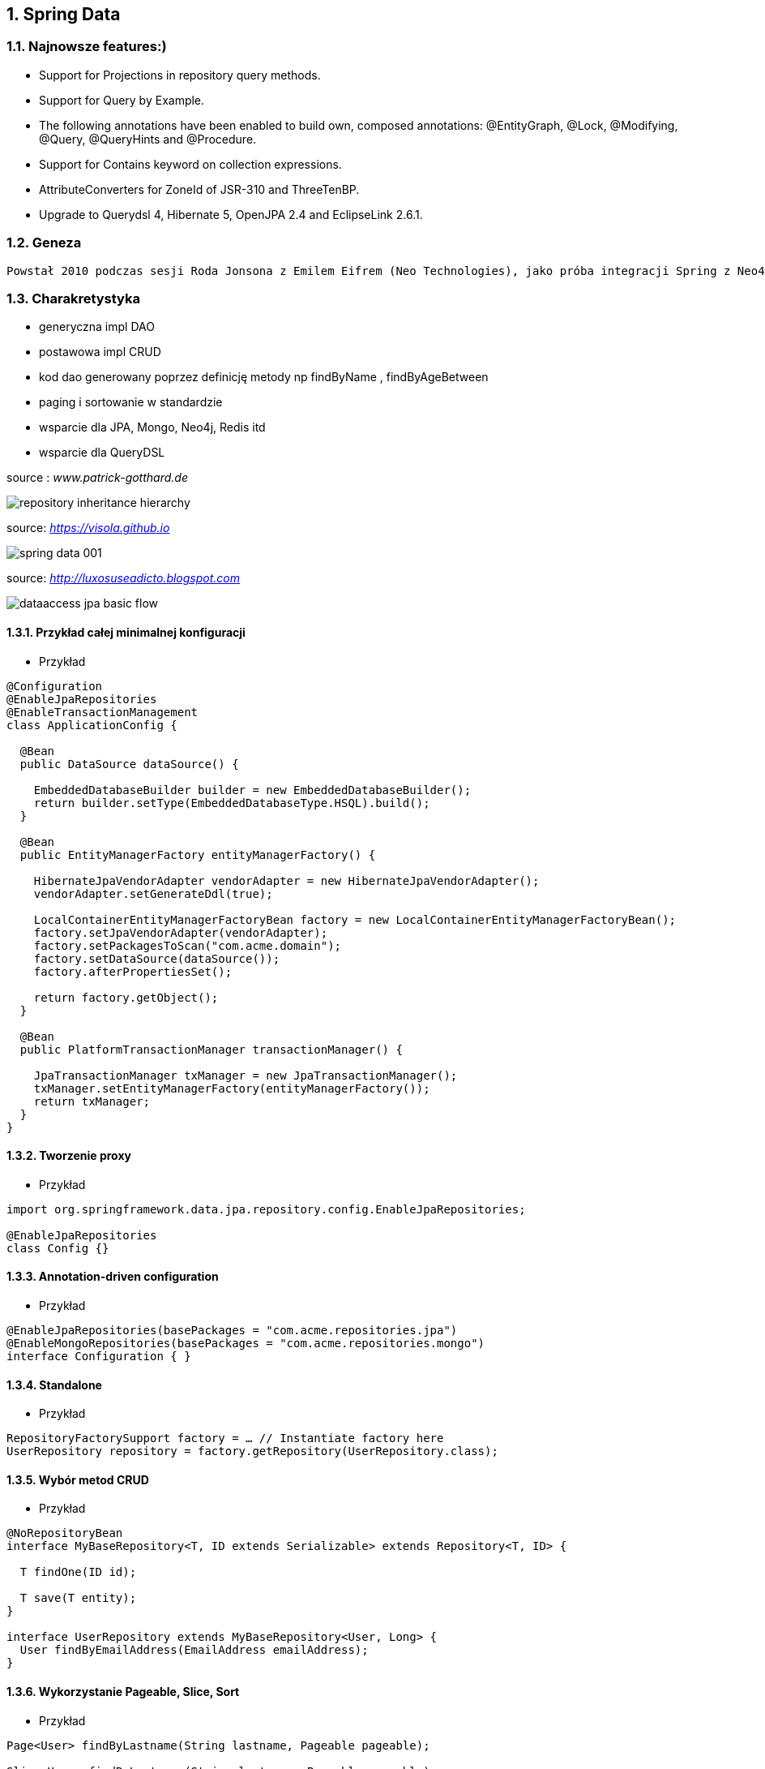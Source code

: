 :numbered:
:icons: font
:pagenums:
:imagesdir: img
:iconsdir: ./icons
:stylesdir: ./styles
:scriptsdir: ./js

:image-link: https://pbs.twimg.com/profile_images/425289501980639233/tUWf7KiC.jpeg
ifndef::sourcedir[:sourcedir: ./src/main/java/]
ifndef::resourcedir[:resourcedir: ./src/main/resources/]
ifndef::imgsdir[:imgsdir: ./../img]
:source-highlighter: coderay



== Spring Data

=== Najnowsze features:)

**    Support for Projections in repository query methods.

**    Support for Query by Example.

**    The following annotations have been enabled to build own, composed annotations: @EntityGraph, @Lock, @Modifying, @Query, @QueryHints and @Procedure.

**    Support for Contains keyword on collection expressions.

**    AttributeConverters for ZoneId of JSR-310 and ThreeTenBP.

**    Upgrade to Querydsl 4, Hibernate 5, OpenJPA 2.4 and EclipseLink 2.6.1.

=== Geneza

 Powstał 2010 podczas sesji Roda Jonsona z Emilem Eifrem (Neo Technologies), jako próba integracji Spring z Neo4j
 
=== Charakretystyka

** generyczna impl DAO
** postawowa impl CRUD
** kod dao generowany poprzez definicję metody np findByName , findByAgeBetween
** paging i sortowanie w standardzie
** wsparcie dla JPA, Mongo, Neo4j, Redis itd
** wsparcie dla QueryDSL 
 

source : __www.patrick-gotthard.de__

image::repository-inheritance-hierarchy.png[]

source: __https://visola.github.io__

image::spring-data-001.png[]


source: __http://luxosuseadicto.blogspot.com__

image::dataaccess_jpa_basic_flow.png[]

==== Przykład całej minimalnej konfiguracji 

*** Przykład

[source,java]
----


@Configuration
@EnableJpaRepositories
@EnableTransactionManagement
class ApplicationConfig {

  @Bean
  public DataSource dataSource() {

    EmbeddedDatabaseBuilder builder = new EmbeddedDatabaseBuilder();
    return builder.setType(EmbeddedDatabaseType.HSQL).build();
  }

  @Bean
  public EntityManagerFactory entityManagerFactory() {

    HibernateJpaVendorAdapter vendorAdapter = new HibernateJpaVendorAdapter();
    vendorAdapter.setGenerateDdl(true);

    LocalContainerEntityManagerFactoryBean factory = new LocalContainerEntityManagerFactoryBean();
    factory.setJpaVendorAdapter(vendorAdapter);
    factory.setPackagesToScan("com.acme.domain");
    factory.setDataSource(dataSource());
    factory.afterPropertiesSet();

    return factory.getObject();
  }

  @Bean
  public PlatformTransactionManager transactionManager() {

    JpaTransactionManager txManager = new JpaTransactionManager();
    txManager.setEntityManagerFactory(entityManagerFactory());
    return txManager;
  }
}


----

==== Tworzenie proxy

*** Przykład

[source,java]
----
import org.springframework.data.jpa.repository.config.EnableJpaRepositories;

@EnableJpaRepositories
class Config {}
----



====  Annotation-driven configuration 

*** Przykład

[source,java]
----


@EnableJpaRepositories(basePackages = "com.acme.repositories.jpa")
@EnableMongoRepositories(basePackages = "com.acme.repositories.mongo")
interface Configuration { }


----

==== Standalone 

*** Przykład

[source,java]
----


RepositoryFactorySupport factory = … // Instantiate factory here
UserRepository repository = factory.getRepository(UserRepository.class);


----

==== Wybór metod CRUD

*** Przykład
 
[source,java]
----


@NoRepositoryBean
interface MyBaseRepository<T, ID extends Serializable> extends Repository<T, ID> {

  T findOne(ID id);

  T save(T entity);
}

interface UserRepository extends MyBaseRepository<User, Long> {
  User findByEmailAddress(EmailAddress emailAddress);
}


----

==== Wykorzystanie Pageable, Slice, Sort  

*** Przykład

[source,java]
----
Page<User> findByLastname(String lastname, Pageable pageable);

Slice<User> findByLastname(String lastname, Pageable pageable);

List<User> findByLastname(String lastname, Sort sort);

List<User> findByLastname(String lastname, Pageable pageable);

----

==== Ograniczenie wyników zapytań

*** Przykład

[source,java]
----


User findFirstByOrderByLastnameAsc();

User findTopByOrderByAgeDesc();

Page<User> queryFirst10ByLastname(String lastname, Pageable pageable);

Slice<User> findTop3ByLastname(String lastname, Pageable pageable);

List<User> findFirst10ByLastname(String lastname, Sort sort);

List<User> findTop10ByLastname(String lastname, Pageable pageable);



----

==== Streaming

*** Przykład

[source,java]
----


@Query("select u from User u")
Stream<User> findAllByCustomQueryAndStream();

Stream<User> readAllByFirstnameNotNull();

@Query("select u from User u")
Stream<User> streamAllPaged(Pageable pageable);

///


try (Stream<User> stream = repository.findAllByCustomQueryAndStream()) {
  stream.forEach(…);
}


----


==== Asynchroniczność

*** Przykład

[source,java]
----

@Async
Future<User> findByFirstname(String firstname);               

@Async
CompletableFuture<User> findOneByFirstname(String firstname); 

@Async
ListenableFuture<User> findOneByLastname(String lastname); 
----

==== Dostrajanie do swoich potrzeb

*** Przykład

[source,java]
----


interface UserRepositoryCustom {
  public void someCustomMethod(User user);
}



class UserRepositoryImpl implements UserRepositoryCustom {

  public void someCustomMethod(User user) {
    // Your custom implementation
  }
}




interface UserRepository extends CrudRepository<User, Long>, UserRepositoryCustom {

  // Declare query methods here
}


----

==== DSL

*** Przykład

[source,java]
----
 

public interface QueryDslPredicateExecutor<T> {

    T findOne(Predicate predicate);             

    Iterable<T> findAll(Predicate predicate);   

    long count(Predicate predicate);            

    boolean exists(Predicate predicate);        

    // … more functionality omitted.
    
    
    

interface UserRepository extends CrudRepository<User, Long>, QueryDslPredicateExecutor<User> {

}

    
}

 
----

*** Przykład

[source,java]
----
Predicate predicate = user.firstname.equalsIgnoreCase("dave")
	.and(user.lastname.startsWithIgnoreCase("mathews"));

userRepository.findAll(predicate);
----

=== Nazwane zapytania

*** Przykład

[source,java]
----
@Entity
@NamedQuery(name = "User.findByEmailAddress",
  query = "select u from User u where u.emailAddress = ?1")
public class User {

}



public interface UserRepository extends JpaRepository<User, Long> {

  List<User> findByLastname(String lastname);

  User findByEmailAddress(String emailAddress);
}


----

====  @Query

*** Przykład

[source,java]
----


public interface UserRepository extends JpaRepository<User, Long> {

  @Query("select u from User u where u.emailAddress = ?1")
  User findByEmailAddress(String emailAddress);
}



public interface UserRepository extends JpaRepository<User, Long> {

  @Query("select u from User u where u.firstname like %?1")
  List<User> findByFirstnameEndsWith(String firstname);
}



----

==== Natywne zapytania

*** Przykład

[source,java]
----


public interface UserRepository extends JpaRepository<User, Long> {

  @Query(value = "SELECT * FROM USERS WHERE EMAIL_ADDRESS = ?1", nativeQuery = true)
  User findByEmailAddress(String emailAddress);
}

public interface UserRepository extends JpaRepository<User, Long> {

  @Query("select u from User u where u.firstname = :firstname or u.lastname = :lastname")
  User findByLastnameOrFirstname(@Param("lastname") String lastname,
                                 @Param("firstname") String firstname);
}
----



====  SpEL expressions

*** Przykład

[source,java]
----


@Entity
public class User {

  @Id
  @GeneratedValue
  Long id;

  String lastname;
}

public interface UserRepository extends JpaRepository<User,Long> {

  @Query("select u from #{#entityName} u where u.lastname = ?1")
  List<User> findByLastname(String lastname);
}


----

==== Modyfikacja danych 

[source,java]
----


@Modifying
@Query("update User u set u.firstname = ?1 where u.lastname = ?2")
int setFixedFirstnameFor(String firstname, String lastname);


----

==== Hint

*** Przykład

[source,java]
----


public interface UserRepository extends Repository<User, Long> {

  @QueryHints(value = { @QueryHint(name = "name", value = "value")},
              forCounting = false)
  Page<User> findByLastname(String lastname, Pageable pageable);
}


----

==== Fetch load EntityGraph

*** Przykład

[source,java]
----


@Entity
@NamedEntityGraph(name = "GroupInfo.detail",
  attributeNodes = @NamedAttributeNode("members"))
public class GroupInfo {

  // default fetch mode is lazy.
  @ManyToMany
  List<GroupMember> members = new ArrayList<GroupMember>();

  …
  
}
@Repository
public interface GroupRepository extends CrudRepository<GroupInfo, String> {

  @EntityGraph(value = "GroupInfo.detail", type = EntityGraphType.LOAD)
  GroupInfo getByGroupName(String name);

}



@Repository
public interface GroupRepository extends CrudRepository<GroupInfo, String> {

  @EntityGraph(attributePaths = { "members" })
  GroupInfo getByGroupName(String name);

}



----

==== Projection

*** Przykład

[source,java]
----


@Entity
public class Person {

  @Id @GeneratedValue
  private Long id;
  private String firstName, lastName;

  @OneToOne
  private Address address;
  …
}

@Entity
public class Address {

  @Id @GeneratedValue
  private Long id;
  private String street, state, country;

  …
}


interface PersonRepository extends CrudRepository<Person, Long> {

  Person findPersonByFirstName(String firstName);
}



interface AddressRepository extends CrudRepository<Address, Long> {}



interface NoAddresses {  

  String getFirstName(); 

  String getLastName();  
}



----
==== Procedury składowane

*** Przykład

[source,sql]
----


/;
DROP procedure IF EXISTS plus1inout
/;
CREATE procedure plus1inout (IN arg int, OUT res int)
BEGIN ATOMIC
 set res = arg + 1;
END
/;


----

[source,java]
----


@Entity
@NamedStoredProcedureQuery(name = "User.plus1", procedureName = "plus1inout", parameters = {
  @StoredProcedureParameter(mode = ParameterMode.IN, name = "arg", type = Integer.class),
  @StoredProcedureParameter(mode = ParameterMode.OUT, name = "res", type = Integer.class) })
public class User {}


@Procedure("plus1inout")
Integer explicitlyNamedPlus1inout(Integer arg);



@Procedure(procedureName = "plus1inout")
Integer plus1inout(Integer arg);



@Procedure(name = "User.plus1IO")
Integer entityAnnotatedCustomNamedProcedurePlus1IO(@Param("arg") Integer arg);




@Procedure
Integer plus1(@Param("arg") Integer arg);


----


==== Specifications

*** Przykład

[source,java]
----


public interface CustomerRepository extends CrudRepository<Customer, Long>, JpaSpecificationExecutor {
 …
}




List<T> findAll(Specification<T> spec);



public interface Specification<T> {
  Predicate toPredicate(Root<T> root, CriteriaQuery<?> query,
            CriteriaBuilder builder);
}



public class CustomerSpecs {

  public static Specification<Customer> isLongTermCustomer() {
    return new Specification<Customer>() {
      public Predicate toPredicate(Root<Customer> root, CriteriaQuery<?> query,
            CriteriaBuilder builder) {

         LocalDate date = new LocalDate().minusYears(2);
         return builder.lessThan(root.get(_Customer.createdAt), date);
      }
    };
  }

  public static Specification<Customer> hasSalesOfMoreThan(MontaryAmount value) {
    return new Specification<Customer>() {
      public Predicate toPredicate(Root<T> root, CriteriaQuery<?> query,
            CriteriaBuilder builder) {

         // build query here
      }
    };
  }
}

// using


List<Customer> customers = customerRepository.findAll(isLongTermCustomer());


----

*** Przykład 2

[source,java]
----
public class UserSpecifications {

    public static Specification<User> getUserByLogin(final String str) {
        return new Specification<User>() {
            @Override
            public Predicate toPredicate(Root<User> personRoot, CriteriaQuery<?> query, CriteriaBuilder cb) {
                return cb.equal(personRoot.<String> get(User_.login), str);
            }
        };
    }

    public static Specification<User> getUsersWhoEarMoreThan(final BigDecimal salary) {
        return new Specification<User>() {
            @Override
            public Predicate toPredicate(Root<User> personRoot, CriteriaQuery<?> query, CriteriaBuilder cb) {
                return cb.greaterThan(personRoot.<BigDecimal> get(User_.salary), salary);
            }
        };
    }
}

//


----

*** Przykład 

[source,java]
----

@Test
    public void shouldSpecificationsPredicateWork() {
        assertThat(userRepository.findAll(getUserByLogin("przodownik"))).hasSize(1)
            .containsOnly(User.builder().login("przodownik").name("borowiec").salary(new BigDecimal(120)).build());
        assertThat(userRepository.findAll(getUsersWhoEarMoreThan(new BigDecimal(300)))).hasSize(2);
    }
----




==== Query by Example




[source,java]
*** Przykład

----
public class Person {

  @Id
  private String id;
  private String firstname;
  private String lastname;
  private Address address;

  // … getters and setters omitted
}

Person person = new Person();                         
person.setFirstname("Dave");                          

Example<Person> example = Example.of(person); 

public interface QueryByExampleExecutor<T> {

  <S extends T> S findOne(Example<S> example);

  <S extends T> Iterable<S> findAll(Example<S> example);

  // … more functionality omitted.
}



//example

Person person = new Person();                          
person.setFirstname("Dave");                           

ExampleMatcher matcher = ExampleMatcher.matching()     
  .withIgnorePaths("lastname")                         
  .withIncludeNullValues()                             
  .withStringMatcherEnding();                          

Example<Person> example = Example.of(person, matcher);


----

==== Transakcyjność

*** Przykład

[source,java]
----
public interface UserRepository extends CrudRepository<User, Long> {

  @Override
  @Transactional(timeout = 10)
  public List<User> findAll();

  // Further query method declarations
}



@Transactional(readOnly = true)
public interface UserRepository extends JpaRepository<User, Long> {

  List<User> findByLastname(String lastname);

  @Modifying
  @Transactional
  @Query("delete from User u where u.active = false")
  void deleteInactiveUsers();
}




----

==== Locking

[source,java]
----


interface UserRepository extends Repository<User, Long> {

  // Plain query method
  @Lock(LockModeType.READ)
  List<User> findByLastname(String lastname);
}



----

==== Audyt / Audit

*** Przykład

[source,java]
----


class Customer {

  @CreatedBy
  private User user;

  @CreatedDate
  private DateTime createdDate;

  // … further properties omitted
}


----

==== AuditorAware

*** Przykład

[source,java]
----
class SpringSecurityAuditorAware implements AuditorAware<User> {

  public User getCurrentAuditor() {

    Authentication authentication = SecurityContextHolder.getContext().getAuthentication();

    if (authentication == null || !authentication.isAuthenticated()) {
      return null;
    }

    return ((MyUserDetails) authentication.getPrincipal()).getUser();
  }
}


----

[source,java]
----
@Entity
@EntityListeners(AuditingEntityListener.class)
public class MyEntity {

}



@Configuration
@EnableJpaAuditing
class Config {

  @Bean
  public AuditorAware<AuditableUser> auditorProvider() {
    return new AuditorAwareImpl();
  }
}



----

=== Web support

==== Konfiguracja

*** Przykład

[source,java]
----


@Configuration
@EnableWebMvc
@EnableSpringDataWebSupport
class WebConfiguration { }


----




=====  DomainClassConverter 

*** Przykład

[source,java]
----
@Controller
@RequestMapping("/users")
public class UserController {

  @RequestMapping("/{id}")
  public String showUserForm(@PathVariable("id") User user, Model model) {

    model.addAttribute("user", user);
    return "userForm";
  }
}
----

=====    HandlerMethodArgumentResolver  dostęp do  Pageable i  Sort z poziomu parametrów requesta

*** Przykład

[source,java]
----


@Controller
@RequestMapping("/users")
public class UserController {

  @Autowired UserRepository repository;

  @RequestMapping
  public String showUsers(Model model, Pageable pageable) {

    model.addAttribute("users", repository.findAll(pageable));
    return "users";
  }
}


----

===== Hypermedia wsparcie dla  Pageables

*** Przykład

[source,java]
----


@Controller
class PersonController {

  @Autowired PersonRepository repository;

  @RequestMapping(value = "/persons", method = RequestMethod.GET)
  HttpEntity<PagedResources<Person>> persons(Pageable pageable,
    PagedResourcesAssembler assembler) {

    Page<Person> persons = repository.findAll(pageable);
    return new ResponseEntity<>(assembler.toResources(persons), HttpStatus.OK);
  }
}


----

===== Querydsl web support  / QuerydslPredicateArgumentResolver.

*** Przykład

[source,txt]
----
?firstname=Dave&lastname=Matthews

=> 

QUser.user.firstname.eq("Dave").and(QUser.user.lastname.eq("Matthews"))

----

*** Przykład

[source,java]
----



@Controller
class UserController {

  @Autowired UserRepository repository;

  @RequestMapping(value = "/", method = RequestMethod.GET)
  String index(Model model, @QuerydslPredicate(root = User.class) Predicate predicate,    
          Pageable pageable, @RequestParam MultiValueMap<String, String> parameters) {

    model.addAttribute("users", repository.findAll(predicate, pageable));

    return "index";
  }
}



interface UserRepository extends CrudRepository<User, String>,
                                 QueryDslPredicateExecutor<User>,                
                                 QuerydslBinderCustomizer<QUser> {               

  @Override
  default public void customize(QuerydslBindings bindings, QUser user) {

    bindings.bind(user.username).first((path, value) -> path.contains(value))    
    bindings.bind(String.class)
      .first((StringPath path, String value) -> path.containsIgnoreCase(value)); 
    bindings.excluding(user.password);                                           
  }
}


----

